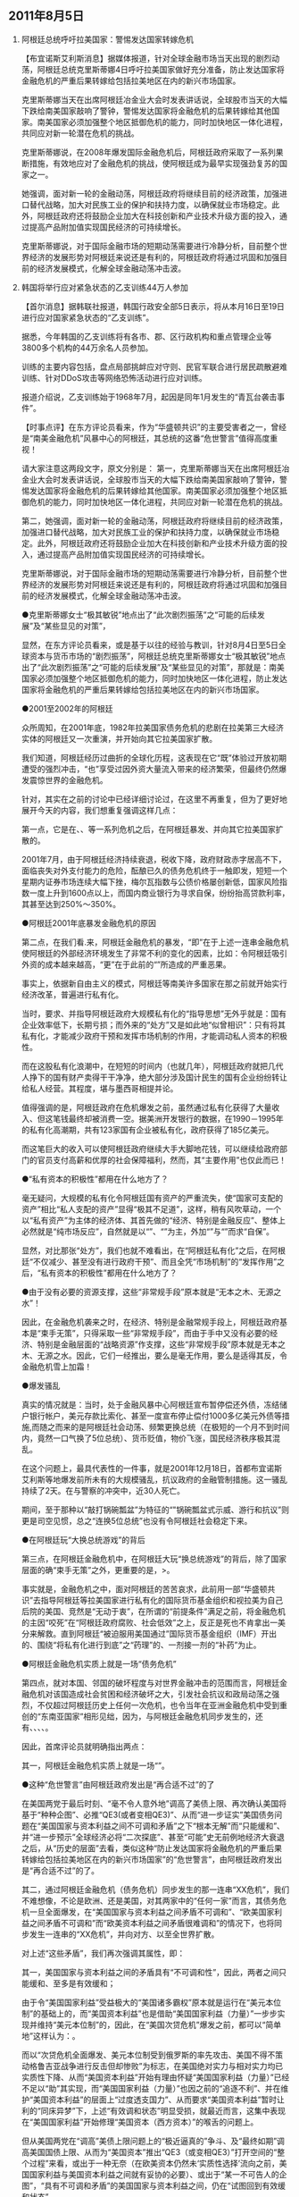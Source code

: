 # -*- org -*-

# Time-stamp: <2011-08-08 16:40:27 Monday by ldw>

#+OPTIONS: ^:nil author:nil timestamp:nil creator:nil H:2

#+STARTUP: indent

#+STYLE: <link rel="stylesheet" type="text/css" href="css/org.css">


** 2011年8月5日

*** 阿根廷总统呼吁拉美国家：警惕发达国家转嫁危机

【布宜诺斯艾利斯消息】据媒体报道，针对全球金融市场当天出现的剧烈动荡，阿根廷总统克里斯蒂娜4日呼吁拉美国家做好充分准备，防止发达国家将金融危机的严重后果转嫁给包括拉美地区在内的新兴市场国家。

克里斯蒂娜当天在出席阿根廷冶金业大会时发表讲话说，全球股市当天的大幅下跌给南美国家敲响了警钟，警惕发达国家将金融危机的后果转嫁给其他国家。南美国家必须加强整个地区抵御危机的能力，同时加快地区一体化进程，共同应对新一轮潜在危机的挑战。

克里斯蒂娜说，在2008年爆发国际金融危机后，阿根廷政府采取了一系列果断措施，有效地应对了金融危机的挑战，使阿根廷成为最早实现强劲复苏的国家之一。

她强调，面对新一轮的金融动荡，阿根廷政府将继续目前的经济政策，加强进口替代战略，加大对民族工业的保护和扶持力度，以确保就业市场稳定。此外，阿根廷政府还将鼓励企业加大在科技创新和产业技术升级方面的投入，通过提高产品附加值实现国民经济的可持续增长。

克里斯蒂娜说，对于国际金融市场的短期动荡需要进行冷静分析，目前整个世界经济的发展形势对阿根廷来说还是有利的，阿根廷政府将通过巩固和加强目前的经济发展模式，化解全球金融动荡冲击波。

*** 韩国将举行应对紧急状态的乙支训练44万人参加

【首尔消息】据韩联社报道，韩国行政安全部5日表示，将从本月16日至19日进行应对国家紧急状态的“乙支训练”。

据悉，今年韩国的乙支训练将有各市、郡、区行政机构和重点管理企业等3800多个机构的44万余名人员参加。

训练的主要内容包括，盘点局部挑衅应对守则、民官军联合进行居民疏散避难训练、针对DDoS攻击等网络恐怖活动进行应对训练。

报道介绍说，乙支训练始于1968年7月，起因是同年1月发生的“青瓦台袭击事件”。


【时事点评】在东方评论员看来，作为“华盛顿共识”的主要受害者之一，曾经是“南美金融危机”风暴中心的阿根廷，其总统的这番“危世警言”值得高度重视！

请大家注意这两段文字，原文分别是：
第一，克里斯蒂娜当天在出席阿根廷冶金业大会时发表讲话说，全球股市当天的大幅下跌给南美国家敲响了警钟，警惕发达国家将金融危机的后果转嫁给其他国家。南美国家必须加强整个地区抵御危机的能力，同时加快地区一体化进程，共同应对新一轮潜在危机的挑战。

第二，她强调，面对新一轮的金融动荡，阿根廷政府将继续目前的经济政策，加强进口替代战略，加大对民族工业的保护和扶持力度，以确保就业市场稳定。此外，阿根廷政府还将鼓励企业加大在科技创新和产业技术升级方面的投入，通过提高产品附加值实现国民经济的可持续增长。

克里斯蒂娜说，对于国际金融市场的短期动荡需要进行冷静分析，目前整个世界经济的发展形势对阿根廷来说还是有利的，阿根廷政府将通过巩固和加强目前的经济发展模式，化解全球金融动荡冲击波。

●克里斯蒂娜女士“极其敏锐”地点出了“此次剧烈振荡”之“可能的后续发展”及“某些显见的对策”，


显然，在东方评论员看来，或是基于以往的经验与教训，针对8月4日至5日全球资本与货币市场的“剧烈振荡”，阿根廷总统克里斯蒂娜女士“极其敏锐”地点出了“此次剧烈振荡”之“可能的后续发展”及“某些显见的对策”，那就是：南美国家必须加强整个地区抵御危机的能力，同时加快地区一体化进程，防止发达国家将金融危机的严重后果转嫁给包括拉美地区在内的新兴市场国家。



●2001至2002年的阿根廷


众所周知，在2001年底，1982年拉美国家债务危机的悲剧在拉美第三大经济实体的阿根廷又一次重演，并开始向其它拉美国家扩散。


我们知道，阿根廷经历过曲折的全球化历程，这表现在它“既”体验过开放初期遭受的强烈冲击，“也”享受过因外资大量流入带来的经济繁荣，但最终仍然爆发震惊世界的金融危机。

针对<<2001年至2002年间的阿根廷金融危机>>，其实在之前的讨论中已经详细讨论过，在这里不再重复，但为了更好地展开今天的内容，我们想重复强调这样几点：


第一点，它是在<<1997年东亚金融危机>>、<<1998年的俄罗斯金融危机>>、<<1999年初的巴西金融危机>>等一系列危机之后，在阿根廷暴发、并向其它拉美国家扩散的。


2001年7月，由于阿根廷经济持续衰退，税收下降，政府财政赤字居高不下，面临丧失对外支付能力的危险，酝酿已久的债务危机终于一触即发，短短一个星期内证券市场连续大幅下挫，梅尔瓦指数与公债价格屡创新低，国家风险指数一度上升到1600点以上，而国内商业银行为寻求自保，纷纷抬高贷款利率，其甚至达到250%～350%。


●阿根廷2001年底暴发金融危机的原因



第二点，在我们看.来，阿根廷金融危机的暴发，“即”在于上述一连串金融危机使阿根廷的外部经济环境发生了非常不利的变化的因素，比如：令阿根廷吸引外资的成本越来越高，“更”在于此前的“<<大规模私有化>>”所造成的严重恶果。


事实上，依据新自由主义的模式，阿根廷等南美许多国家在那之前就开始实行经济改革，普遍进行私有化。

当时，要求、并指导阿根廷政府大规模私有化的“指导思想”无外乎就是：国有企业效率低下，长期亏损；而外来的“处方”又是如此地“似曾相识”：只有将其私有化，才能减少政府干预和发挥市场机制的作用，才能调动私人资本的积极性。


而在这股私有化浪潮中，在短短的时间内（也就几年），阿根廷政府就把几代人挣下的国有财产卖得干干净净，绝大部分涉及国计民生的国有企业纷纷转让给私人经营。其程度，堪与墨西哥相提并论。

值得强调的是，阿根廷政府在危机爆发之前，虽然通过私有化获得了大量收入、但这笔钱最终却被消费一空。据美洲开发银行的数据，在1990－1995年的私有化高潮期，共有123家国有企业被私有化，政府获得了185亿美元。

而这笔巨大的收入可以使阿根廷政府继续大手大脚地花钱，可以继续给政府部门的官员支付高薪和优厚的社会保障福利，然而，其“主要作用”也仅此而已！




●“私有资本的积极性”都用在什么地方了？



毫无疑问，大规模的私有化令阿根廷国有资产的严重流失，使“国家可支配的资产”相比“私人支配的资产”显得“极其不足道”，这样，稍有风吹草动，一个以“私有资产”为主体的经济体、其首先做的“经济、特别是金融反应”、整体上必然就是“纯市场反应”，自然就是以“<<出逃境外>>”、“<<挤兑银行>>”为主，外加“<<收缩投资>>”与“<<解雇就业人员>>”而求“自保”。

显然，对比那张“处方”，我们也就不难看出，在“阿根廷私有化”之后，在阿根廷“不仅减少、甚至没有进行政府干预”、而且全凭“市场机制”的“发挥作用”之后，“私有资本的积极性”都用在什么地方了？




●由于没有必要的资源支撑，这些“非常规手段”原本就是“无本之木、无源之水”！


因此，在金融危机袭来之时，在经济、特别是金融常规手段上，阿根廷政府基本是“束手无策”，只得采取一些“非常规手段”，而由于手中又没有必要的经济、特别是金融层面的“战略资源”作支撑，这些“非常规手段”原本就是无本之木、无源之水。因此，它们一经推出，要么是毫无作用，要么是适得其反，令金融危机雪上加霜！



●爆发骚乱


真实的情况就是：当时，处于金融风暴中心阿根廷宣布暂停偿还外债，冻结储户银行帐户，美元存款比索化、甚至一度宣布停止偿付1000多亿美元外债等措施,而随之而来的是阿根廷社会动荡、频繁更换总统（在极短的一个月不到时间内，竟然一口气换了5位总统）、货币贬值，物价飞涨，国民经济秩序极其混乱。

在这个问题上，最具代表性的一件事，就是2001年12月18日，首都布宜诺斯艾利斯等地爆发前所未有的大规模骚乱，抗议政府的金融管制措施。这一骚乱持续了2天。在与警察的冲突中，近30人死亡。


期间，至于那种以“敲打锅碗瓢盆”为特征的“"锅碗瓢盆式示威、游行和抗议”则更是司空见惯，总之“连换5位总统”也没有令阿根廷社会稳定下来。




●在阿根廷玩“大换总统游戏”的背后



第三点，在阿根廷金融危机中，在阿根廷大玩“换总统游戏”的背后，除了国家层面的确“束手无策”之外，更重要的是，<<这种“连换5位”的本身，是一个与“华盛顿共识”讨价还价的过程>>>。


事实就是，金融危机之中，面对阿根廷的苦苦哀求，此前用一部“华盛顿共识”去指导阿根廷等拉美国家进行私有化的国际货币基金组织和视拉美为自己后院的美国、竞然是“无动于衷”，在所谓的“前提条件”满足之前，将金融危机的主因“咬死”在“阿根廷政府腐败、社会低效”之上，反正是死也不肯拿出一美分来解救。直到阿根廷“被迫服用美国通过”国际货币基金组织（IMF）开出的、围绕“将私有化进行到底”之“药理”的、一剂接一剂的“补药”为止。




●阿根廷金融危机实质上就是一场“债务危机”




第四点，就对本国、邻国的破坏程度与对世界金融冲击的范围而言，阿根廷金融危机对该国造成社会贫困和经济破坏之大，引发社会抗议和政局动荡之强烈，不仅超过阿根廷历史上任何一次危机，也令当年在亚洲金融危机中受到重创的“东南亚国家”相形见绌，因为，与阿根廷金融危机同步发生的，还有<<财政危机>>、<<企业危机>>、<<政治危机>>、<<社会危机>>、<<体制危机>>。


因此，首席评论员就明确指出两点：

其一，阿根廷金融危机实质上就是一场“<<债务危机>>”。




●这种“危世警言”由阿根廷政府发出是“再合适不过”的了



在美国两党于最后时刻、“毫不令人意外地”调高了美债上限、再次确认美国将基于“种种企图”、必推“QE3(或者变相QE3)”、从而“进一步证实”美国债务问题在“美国国家与资本利益之间不可调和矛盾”之下“根本无解”而“只能缓和”、并“进一步预示”全球经济必将“二次探底”、甚至“可能”史无前例地经济大衰退之后，从“历史的层面”去看，类似这种“防止发达国家将金融危机的严重后果转嫁给包括拉美地区在内的新兴市场国家”的“危世警言”，由阿根廷政府发出是“再合适不过”的了。


其二，通过阿根廷金融危机（债务危机）同步发生的那一连串“XX危机”，我们不难想像，不论是欧洲、还是美国，对其两家中的“任何一家”而言，其债务危机一旦全面爆发，在“美国国家与资本利益之间矛盾不可调和”、“欧美国家利益之间矛盾不可调和”而“欧美资本利益之间矛盾很难调和”的情况下，也将同步发生一连串的“XX危机”，并向对方、以至全世界扩散。



对上述“这些矛盾”，我们再次强调其属性，即：

其一，美国国家与资本利益之间的矛盾具有“不可调和性”，因此，两者之间只能缓和、至多是有效缓和；

由于令“美国国家利益”受益极大的“美国诸多霸权”原本就是运行在“美元本位制”的基础上的，而“美国资本利益”也是借助“美国国家利益（力量）”一步步实现并维持“美元本位制”的，因此，在“美国次贷危机”爆发之前，都可以“简单地”这样认为：<<美国国家利益与美国资本利益曾经基于“共同的利益（维护包括美元本位制在内的美国诸多霸权）”、在追逐“共同目标（美国利益支配全球）”的过程中“处于有效缓和状态”>>。


而以“次贷危机全面爆发、美元本位制受到俄罗斯的率先攻击、美国不得不策动格鲁吉亚战争进行反击但却惨败”为标志，在美国绝对实力与相对实力均已实质性下降、从而“美国资本利益”开始有理由怀疑“美国国家利益（力量）”已经不足以“助”其实现<<“美国利益（资本）支配全球”这一“共同目标”>>，而“美国国家利益（力量）”也因之前的“追逐不利”、并在维护“美国资本利益”的层面上“过度透支国力”、从而要求“美国资本利益”暂时让利的“同床异梦”下，上述“有效调和状态”明显受损，就最近而言，这集中表现在“美国国家利益”开始修理“美国资本（西方资本）”的喉舌的问题上。


但从美国两党在“调高”美债上限问题上的“极近逼真的”争斗、及“最终如期”调高美国国债上限、从而为“美国资本”推出“QE3（或变相QE3）”打开空间的“整个过程”来看，或出于一种无奈（在欧美资本仍然未‘实质性选择’流向之前，美国国家利益与美国资本利益之间就有妥协的必要）、或出于“某一不可告人的企图”，“具有不可调和矛盾”的美国国家与资本利益之间，仍在“试图回到有效缓和状态”。




●所谓的“某一不可告人的企图”，我们早已经“点”破




至于所谓的“某一不可告人的企图”，其实在之前的点评中（最早一次，是在舆论争论美国是否会救“两房”时），我们早已经“点”破，“定性”而言，它其实就是：

<<尽力激化“南北撕裂”，从而一面尽可能缓和“三边撕裂”，一边尽可能利用“美元本位制”的金融霸权、在世界范围内、寻找时机、甚至“制造”时机、针对“南方经济体”、并“威、逼、利、诱”欧盟（欧元）与日本（日本），用“天量的硬通货流动性”，共同掀起一场史无前例的、由“北方”对“南方”的大兼并、大收购，直至“北方”彻底掌控“南方经济”的经济、特别是金融命脉，从而彻底地将“南方经济”“永固”在“北方经济”的最下游，从而彻底走出“欧美日债务危机（注，日本债务危机一旦爆发，对日本经济的摧毁程度、绝对较欧美更加猛烈）”。>>


值得强调的是，如果我们抽去“三边撕裂”与“南北撕裂”两个框架之“中”的、或、两个框架之“间”的“错综复杂枝节”，就可以清楚地看到，由于“南方经济”的代表是中国经济，因此，在“北方经济”彻底掌控“南方经济”的经济、特别是金融命脉，从而彻底地将“南方经济”“永固”在“北方经济”最下游的层面上，其实现的标志，将是“北方”对中国经济、特别是金融命脉的彻底掌控。

显然，这是“西方资本利益”说服“西方国家利益”的“说词”之一，

如果进一步去观察，由于“北方经济”的代表是美国经济，因此，这其实又是从“美国国家利益”手中刚刚“拿到QE3空间”的“美国资本利益”、用以“说服”“欧洲资本利益）”与美国资本利益“一道去努力”的“说词”之一；


如果考虑到“西方资本”目前仍由“美国资本”代言，则，这其实也是刚刚与美国资本利益做出妥协，从而令“美国资本（西方资本）”可以继续“量化宽松”的“美国国家利益”、试图“先”通过“美国资本”去“说服”欧洲资本、再通过“西方资本（欧美资本）”去说服“欧洲国家利益”的“说词”之一；




●这个“不可告人的企图”也可细化为“理论”与“操作”层面



事实上，这些“说服”也好，“妥协”也罢，其实都是为了着眼于上述“某一不可告人的企图”。

如果在“定量”的层面去观察，那么，这个“不可告人的企图”也可细化为“理论”与“操作”层面。


所谓“理论”层面，阿根廷总统已经说得非常清楚了，即：将金融危机的严重后果转嫁给包括拉美地区在内的新兴市场国家。

至于转嫁的方式，不论是“2001年阿根廷金融危机”，还是在那之前的“血洗韩国、印尼、马来西亚等的97亚洲金融风暴、令俄罗斯经济几近崩溃的98年俄罗斯金融危机、99年巴西金融危机、甚至80年代的墨西哥债务危机、令日本“失去十年”的“广场协议”等，都是可以选择的“成功案例”！




●“破局”的具体路线图，我们可以在“阿根廷金融危机”的“前前后后”中去找寻



所谓“操作”层面，在东方评论员看来，这恐怕就是我们一再强调的通过“第三种方式的南亚破局”、<<伺机将中国推入南亚冲突，再对中国进行经济、特别是金融攻击>>。

至于“破局”的具体路线图，我们可以3在“阿根廷金融危机”的“前前后后”中去找寻。


显然，在“阿根廷金融危机”之前，“先”让阿根廷服下“大规模私有化”的“苦药”，国家经济跨国公司化或外国化，90％以上的经济活动被外国公司控制，国家经济安全，特别是金融安全受到威胁，经济主权受损，不得不受制于国际货币基金组织和西方发达国家及跨国公司；

而97亚洲金融风暴、98年俄罗斯金融危机、99年巴西金融危机等又全面恶化了阿根廷的“外部安全环境”，在阿根廷金融危机暴发之后，在阿根廷的“西方资本”又兴风作浪，或带头出逃，或率先挤兑，终令阿根廷政府的“非常手段”要么“无疾而终”，要么“适得其反”，直到阿根廷社会动荡不已，骚乱四起，最终不得不为了换取“外援”而被迫继续“服药”。



而从最近的一段来看，在“西方势力”的努力中，不仅大有将中国“努力”成“阿根廷第二”的架式、且其具体路线图业已浮现出来：


首先，围绕“723动车特大交通事故”，不是有那么一种声音在或“逼”、或“劝”中国对自己的、诸如铁道这种战略行业进行大规模私有化吗？


其次，如果再将“埃及之乱”导向“欧亚海上运输线之乱”、并最终“量身订造”为专门针对中国的“中国海上运输线”之乱，且在“埃及之乱”的“后续发展”中、将非洲这一中国能源与矿产的“供应点”、商品的庞大市场、要么“苏丹化”、要么“索马里化”，就可以全面恶化中国的外在安全环境，再结合“西方资本”手中的大宗商品定价权，就可全面推高中国的输入性通货膨胀，从而倒逼中国率先进入不可逆转的加息周期，并“努力”令人民币利率快速升到不能再高的高度。



●用“一个极其困难的巴基斯坦”去最大限度地消耗中国的战略资源



再次，一旦将“埃及之乱”导向巴基斯坦之乱、特别是印度之乱，从而令“第三种方式南亚破局”成功，那么，即便中国顶住“大规模私有化”的压力，从而继续掌控用以支撑“未来可能施展非常手段”的经济战略资源、特别是金融资源，也可用“将中国推入南亚冲突”的方式，通过印度去最大限度地消耗中国，从而令“这些支撑”的“支撑效用”大打折扣。


在这个层面上，站在“西方资本”的角度，如果能利用“印度之乱”将中国拖入南亚军事冲突，这种消耗无疑是最大的，效果也是最好的！


如果不能，那么，如果能利用“巴基斯坦之乱”、并启用“拉登遗物”这笔遗产、“制造”巴基斯坦支持本拉登的“事实”，并据此联手欧盟、日本等“北方经济”、并加上印度等“南方经济”、全面制裁巴基斯坦，就可用“一个极其困难的巴基斯坦”去最大限度地消耗中国的战略资源，显然，由于“巴基斯坦通道”对中国极其重要，中国对巴基斯坦必然会尽力相“救”，而尽力相“救”也就意味着“极大地消耗”，毕竟巴基斯坦有1亿人口、且国内政治极其复杂！


此外，还有一个已经受到制裁的伊朗。


如果还不能，那么，站在“西方资本”的角度，假如“西方资本”能在“向南方国家转嫁危机”的过程中，通过一场“史无前例的大兼并”、率先掌控印度、巴西等5南方经济的命脉，那么，就可以将“印度、巴西等已经掌握在手的南方经济”、或作为“低成本生产基地”，或通过立法、行政等手段、实质性限制“中国制造”的对这些市场的进入，从而“不计成本地”用来打击“中国制造”，显然，这也是一种消耗方式。


而一旦中国政府手中“用于支撑”战略资源被“西方”如此这般地大量消耗，那么，即便中国为应付经济波动而施展“非常手段”，也可能像阿根廷的“非常手段”那样、注定成为“无本之木、无源之水”！


最后，就是“西方资本”适时启动“加息周期”，在中国制造的生产成本、资金成本、运输成本最高的时候，“进一步抽取”中国的流动性，并通过在中国境内制造“社会环境”、或者“自然环境”混乱，从内、外两个方向逼中国像阿根廷政府那样妥协：为了换取所谓外援、而不得不服下“彻底私有化”的“烂药”！直到将电信、铁路、能源、矿产、特别是金融等战略行业“私有化”、“西方控股化”为止。



●为什么我们如此警惕“南亚破局”？



通过上面的讨论，大家也就不难明白，为什么我们如此警惕“南亚破局”？显然，所谓“南亚破局”，在我们的讨论中，在“中段反导”之前，总是被分成“明修栈道式（政治与军事层面破局）、暗渡陈仓式（经济特别是金融层面）”。



而在“中段反导”彻底打破“美国军事技术绝对优势”的神话、并致印度“惊吓过度”，从而“废掉”了其所谓的“核威慑能力”之后，<<中国就已经“实质性”打开了中国全球战略的“中东战略空间”，为中国现在的强行介入“中东和平事务”奠定了基础>>。


至于中国军机经伊朗、飞到土耳其进行军事演习，不过是“中段反导”的一个“具体成果”、中国“强行介入中东和平事务”的一个标志性事件而已。



不论是“废掉”印度所谓的“核威慑能力”、还是强行介入中东和平事务，<<本质上就是将“大国间战略交易主要平台”从南亚方向推到中东方向，>>到此，我们对“南亚破局”的担心，也就更多地转至所谓“第三种方式南亚破局”。这一点，在进入“第四波排列与组合”阶段、特别是“美国利益决策层”基于“美国资本利益层面”策动“埃及之乱”、企图全面恶化中国外在安全环境之后，更是如此！



●不论是哪一种逃生方案，要想成功，“美国利益”都必须寻求“中欧”中任何一方的“实质性配合（欧美联手）”才行




而在之前的点评中，在美国债务危机“急待深化”的大背景下，针对“美国利益”的逃生方案，我们给出了两种可能方案：

第一种方案，就是“第三种方式南亚破局”；


第二种方案，就是以“利比亚”为支点，针对科索沃问题，对欧盟（欧元）进行跨海一击。


然而，基于我们之前的大量讨论，大家也已知道，不论是哪一种逃生方案，要想成功，“美国利益”都必须寻求“中欧”中任何一方的“实质性配合（欧美联手）”才行：“第三种方式南亚破局”要想成功，得到欧盟（欧元）的实质性配合是前提，不然，不仅很难离间“中欧关系”，且一旦中国在南亚方向强硬反击，美国（美元）就很难摆脱“为人（欧盟、欧元）做嫁衣”的下场！最为不确定的是，一旦中国在中东方向强硬反击，促成“<<中东最暴力破局（中东核竞赛）>>”，则西方资本主导世界的根基都将动摇。



类似，以“利比亚”为支点，针对科索沃问题，对欧盟（欧元）进行跨海一击，这要想成功，却需要中国的“实质性配合（至少是旁观）”才行，否则，不但很难离间中欧关系、也很难通过“科索沃攻击”迫使欧盟（欧元）低头，更为重要的是，一旦发动“科索沃攻击”、但欧盟（欧元）长时间不低头，“美国资本”所代言的“西方资本”就很难阻止“人民币国际化”这只“陀螺”顺利起旋、并快速进至“高速旋转”的“超稳定状态”，甚至后来居上，从而美国（美元）也难以摆脱“一场辛苦为谁忙”的下场。




●美国急于解开上述“两种方案”的“共同死结”




而从目前美国的种种动作来看，美国急于解开上述“两种方案”的“共同死结”，即：不论是中国、还是欧盟，由于都看明白了“前因后果”，也就始终不肯为“第二种方案”、或者“第一种方案”给出“实质性配合”。


如果在这个层面去观察问题，我们也就不难明白，为什么尽管叙利亚局势如此紧张，但欧盟就是不肯在美国望眼欲穿的“全面制裁叙利亚“问题上“更进一步”？为什么中国外长在访欧期间俨然一位“财经阁员”，频频地谈论金融问题，一面提醒美国注意保障中国在美资产的安全问题，一面还不忘记“支持欧元”！


在这种情况下，美国决策层的策略显然有所改变，即：既然你们两位“老神在在”，那就换个方向，从“重启美俄关系”的层面着手。


由于“中俄欧美”在中东、南亚等几乎所有全球战略方向，在伊朗、科索沃、利比亚、叙利亚、巴基斯坦、印度、巴以和平、朝鲜等几乎所有热点问题上，都有大量的利益、矛盾重叠，并形成今天这种“多个热点的多极平衡”状态。


显然，“中欧”分别在“第二与第一方案”上的“老神在在”，就是这种“多极平衡”的一部分。





●美国决策者近日的“外交指南”



因此，如何能在“重启美俄关系”做点文章，在多个热点上，或者在某个热点上，比如叙利亚、更或者在巴基斯坦、印度等关键热点上“打破这一多极平衡”，也就成了美国决策者近日的“外交指南”。

在东方评论员看来，只有参考这样一份“外交指南”，我们才能看清楚美国在“俄罗斯入世”、“逮捕乌克兰美女前总理”等一系列重要问题上对俄罗斯“突然叩头”的动机，也才能看明白欧盟也赶紧“支持俄罗斯入世”、且不反对“逮捕乌克兰美女前总理”的“快速反应”。


显然，欧盟即不想俄罗斯的反应有利于美国利益，也不想其反应有利于中国利益。




●大家都是老中医，别给我来这偏方！




不仅如此，还能看明白俄罗斯早一天扬言“要提前归还中国的贷款、并对中国断气、强化对欧输气”，但过了一天，又表示“俄罗斯准备在对华输出天燃气的价格上主动降价100美元、不再坚持与输欧价格一致、以继续谈判”。


显然，作为一个当今的世界大国、曾经的超级大国，俄罗斯对美国的策略也看得一清二楚，在应对上也进退有据：对“欧美”的政治动机，其应对是“政治问题经济化”，即用“俄中”之间的“经济问题”去平衡；而应对中国的经济要求，其应对则是“经济问题政治化”，即用“俄美、俄欧”之间的“政治问题”去对冲！


在攸关自己全球利益的关键点上，比如叙利亚，俄罗斯则是坚决不让，因此，在谴责叙利亚的决议方案上，俄罗斯与中国一道，声称将“否决”，但是，在拿到了“俄罗斯入世”的承诺、与“欧美”联名签发的“逮捕乌克兰美女前总理”的“逮捕证”之后，那纸没有约束力的、谴责叙利亚的“主席声明”，就算是“扯平”了。



从俄罗斯的回应来看，可以肯定，俄罗斯面对美国的这一轮、有着“鲜明实用色彩”的“重启俄美关系”，其态度也分明是：

第一，大家都是老中医，别给我来这偏方！

第二，在美国“实质性启用”俄罗斯通道、从而将美国中亚战略、南亚战略、甚至全球战略的咽喉交由俄罗斯掌握之前，什么“入世”、什么“逮捕乌克兰美女前总理”，都只是“只能欣赏的态度”而不是“可以安全享用的成果”！

●“有人”在借机“替”俄罗斯“催促”美国了

因此，在东方评论员看来，绝非巧合的是，就是在这个时候，巴基斯坦境内再次传来“北约运输线频频被炸”的消息，显然，“有人”在借机“替”俄罗斯“催促”美国了：那条“俄罗斯通道”，你到底是决心“实质性启用”还是“不”启用？如果“实质性启用”，那么，这一连串袭击，在“美巴关系”已急转急下的背景下，这无疑是对巴基斯坦施加自“本拉登被打死以来”“最大压力”的“最好借口”，如果不打算启用，那就“别胡说八道”！

如此一来，“第三方案南亚破局”恐怕就不是美国决策层的“有决心立刻执行”的方案，如果是这样，那么，欧盟就要多想一想了：首先是想一想在叙利亚问题上，能做什么与不能做什么？其次，是想一想在巴以和平问题上、自己又能做什么与不能做什么？

最新消息是，在中国针对以色列指出“定居点问题”是巴以和平最大障碍、并称“对任何有利于巴以和平的方案都持开放性态度（注，我们认为，这暗含了巴勒斯坦单方面建国）”之后，尽管以色列突然宣布“准备回到1967年边境的基础上进行和谈”，但巴勒斯坦仍然放话“准备即9月在联合国寻求单方面建国”。

显然，根据我们的观察，美国这一轮旨在通过“重启美俄关系”、从另外一个方向打破“多个热点的多极平衡”的努力，在“有人”在“巴基斯坦通道”上“测试（注、恐怕也是报复）”了一把之后，由于北约（美国）果真“没胡说八道！”，因此，在大多数战略方向上，“方方面面”大体上也就“该干什么还是干什么”！

而对于中国而言，由于“南亚破局”始终是美国考虑的方案之一，因此，在东方评论员看来，就如我们之前所强调的那样，为了防止欧美联手，要以“一切可以考虑的手段”、鼓励欧盟向“欧盟彻底整合的目标”进行“冲刺”。

而在这些“可以考虑的手段”中，就包括让驻阿美军的直升机成批的往下掉，也包括朝鲜对韩国岸上目标今天打一枪、明天打一炮，从而将美国部署在东亚、中亚的战略资源也“死死地拖住”，甚至还包括以各种方式、支持南美国家或用政治、经济手段，或用军事手段进一步清除南美的亲美势力，从而将“热点”插进美国的后院、并“点火’、让其“冒烟”，以最大限度地“鼓励”欧盟（欧元）下决心快速解决“科索沃独立后续发展”、并下决心向“欧盟彻底整合的目标”进行“冲刺”。

但是，由于大国间的角力再次白热化，因此，东亚方向又有些闹腾！

对“越南邀印海军入驻芽庄港”，但却“与美国签了一份无关美军入住的军事协议”、我们的观点是，越南这一次的确有点儿“怕打”，否则，干脆直接拉美军入驻得了，一边拉没有能力抗衡中国的印军入驻越南，一边与美首签什么“无关驻军”的军事协议，显然是“心有不甘”的“内心写照”！也算是一种讨价还价！问题是，“首批”中国航母即将入役、且眼光盯在中东、科索沃、南亚的中国会理睬这些小动作吗？

●对可能的“日本版天安号事件”要高度警惕

结合“日本日本海上保安总部5日下午逮捕两名中国船长并扣押渔船”，“韩国将举行应对紧急状态的乙支训练44万人参加”等动静，以目前的形势来看，我们以前的一句话仍然适用，即：一旦中国在战略上安排好（在中东与南亚、或者科索沃方向），那么，在东亚方向，如果越南敢在南海方向浮出来（将美国军事力量正式引入越南）、就当着美国人的面、给“摁”下去；如果日本敢在东海方向飞出来（军事挑衅）、就当着美国人的面、给“打”下来，如果韩国还继续不清白，就让朝鲜对着韩国的岸上目标，今天放两枪，明天打两炮！直到打得韩国经济崩溃为止！

最后，从日本不顾地震灾难、特别是核灾难的后果远未清除，就四处挑衅（除了扣押中国渔船外，日本前外相还要访日俄争议岛屿）的情况来看，日本国内部分“李明博式亲美势力”仍然有“制造事端”的苗头，因此，我们再次建议有关部门，由于国际局势近几个月可能急变，特别是“印度之乱”、或者欧美债务危机引发全球经济危机、或者区域性（比如东亚、南美、非洲）经济危机、特别是金融危机的可能性持续增高，对可能的“日本版天安号事件”要高度警惕。

对此，除了要与日本国内的“健康力量”保持良好沟通之外，最好准备一份“公开、虽不带操作细节、但有操作结果”的“预案”，通过日本国内的“健康力量”让日本国内部分“李明博式亲美势力”明白、并加以约束，即：一旦有此类事件发生，除了“关系紧张”必将沉重打击日本经济之外，如果日本进一步做出军事层面的战略误判，在“中欧俄美”角力的关键时刻进行军事挑衅，那么，不论是什么挑衅行为，一旦失控，中国将毫不犹豫地、“成建制地”摧毁日本军事目标，至于“美日军事同盟”是否有效？那是事后美国需要考虑的事情！至于日本是否反击？那是日本在考虑清楚自己的生存问题之后，才可以做的反应！如果考虑清楚之后“不敢反应”，那么，如何对其国民进行交待，那是挑衅者事先就需要想好的事情。就像东海上空那架坠毁的F15j一样！
